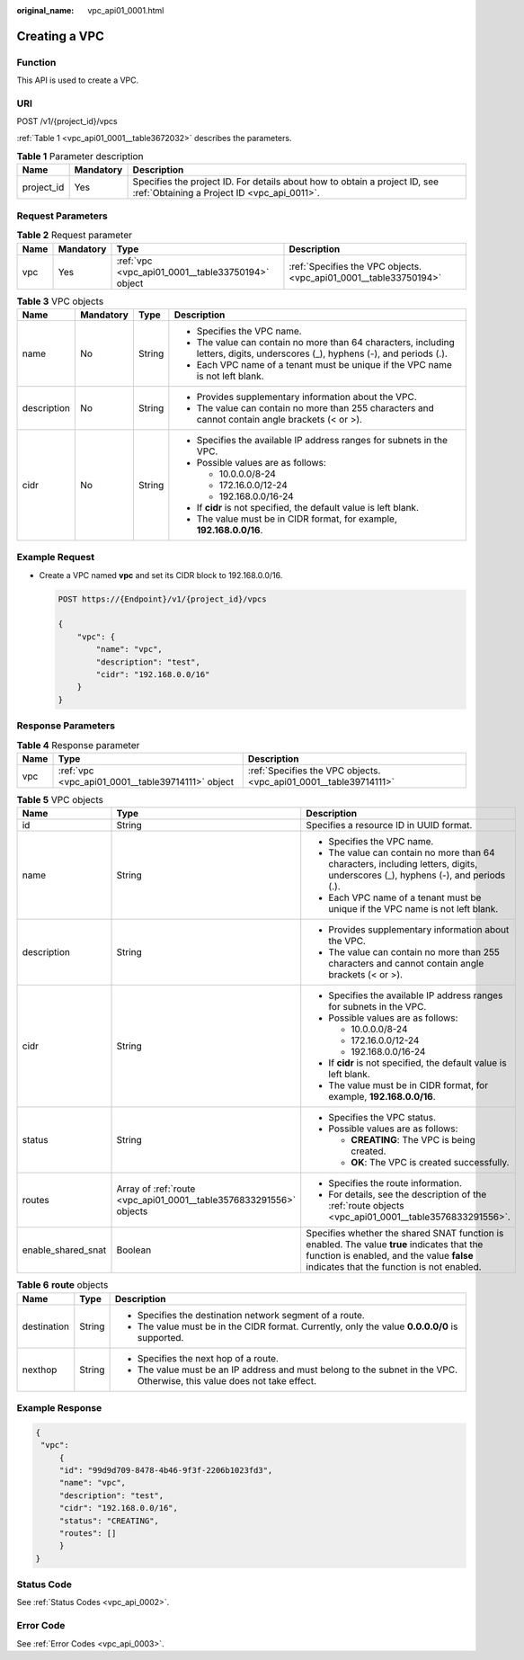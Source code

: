 :original_name: vpc_api01_0001.html

.. _vpc_api01_0001:

Creating a VPC
==============

Function
--------

This API is used to create a VPC.

URI
---

POST /v1/{project_id}/vpcs

:ref:`Table 1 <vpc_api01_0001__table3672032>` describes the parameters.

.. _vpc_api01_0001__table3672032:

.. table:: **Table 1** Parameter description

   +------------+-----------+---------------------------------------------------------------------------------------------------------------------------+
   | Name       | Mandatory | Description                                                                                                               |
   +============+===========+===========================================================================================================================+
   | project_id | Yes       | Specifies the project ID. For details about how to obtain a project ID, see :ref:`Obtaining a Project ID <vpc_api_0011>`. |
   +------------+-----------+---------------------------------------------------------------------------------------------------------------------------+

Request Parameters
------------------

.. table:: **Table 2** Request parameter

   +------+-----------+---------------------------------------------------+-------------------------------------------------------------------+
   | Name | Mandatory | Type                                              | Description                                                       |
   +======+===========+===================================================+===================================================================+
   | vpc  | Yes       | :ref:`vpc <vpc_api01_0001__table33750194>` object | :ref:`Specifies the VPC objects. <vpc_api01_0001__table33750194>` |
   +------+-----------+---------------------------------------------------+-------------------------------------------------------------------+

.. _vpc_api01_0001__table33750194:

.. table:: **Table 3** VPC objects

   +-----------------+-----------------+-----------------+--------------------------------------------------------------------------------------------------------------------------------+
   | Name            | Mandatory       | Type            | Description                                                                                                                    |
   +=================+=================+=================+================================================================================================================================+
   | name            | No              | String          | -  Specifies the VPC name.                                                                                                     |
   |                 |                 |                 | -  The value can contain no more than 64 characters, including letters, digits, underscores (_), hyphens (-), and periods (.). |
   |                 |                 |                 | -  Each VPC name of a tenant must be unique if the VPC name is not left blank.                                                 |
   +-----------------+-----------------+-----------------+--------------------------------------------------------------------------------------------------------------------------------+
   | description     | No              | String          | -  Provides supplementary information about the VPC.                                                                           |
   |                 |                 |                 | -  The value can contain no more than 255 characters and cannot contain angle brackets (< or >).                               |
   +-----------------+-----------------+-----------------+--------------------------------------------------------------------------------------------------------------------------------+
   | cidr            | No              | String          | -  Specifies the available IP address ranges for subnets in the VPC.                                                           |
   |                 |                 |                 | -  Possible values are as follows:                                                                                             |
   |                 |                 |                 |                                                                                                                                |
   |                 |                 |                 |    -  10.0.0.0/8-24                                                                                                            |
   |                 |                 |                 |    -  172.16.0.0/12-24                                                                                                         |
   |                 |                 |                 |    -  192.168.0.0/16-24                                                                                                        |
   |                 |                 |                 |                                                                                                                                |
   |                 |                 |                 | -  If **cidr** is not specified, the default value is left blank.                                                              |
   |                 |                 |                 | -  The value must be in CIDR format, for example, **192.168.0.0/16**.                                                          |
   +-----------------+-----------------+-----------------+--------------------------------------------------------------------------------------------------------------------------------+

Example Request
---------------

-  Create a VPC named **vpc** and set its CIDR block to 192.168.0.0/16.

   .. code-block:: text

      POST https://{Endpoint}/v1/{project_id}/vpcs

      {
          "vpc": {
              "name": "vpc",
              "description": "test",
              "cidr": "192.168.0.0/16"
          }
      }

Response Parameters
-------------------

.. table:: **Table 4** Response parameter

   +------+---------------------------------------------------+-------------------------------------------------------------------+
   | Name | Type                                              | Description                                                       |
   +======+===================================================+===================================================================+
   | vpc  | :ref:`vpc <vpc_api01_0001__table39714111>` object | :ref:`Specifies the VPC objects. <vpc_api01_0001__table39714111>` |
   +------+---------------------------------------------------+-------------------------------------------------------------------+

.. _vpc_api01_0001__table39714111:

.. table:: **Table 5** VPC objects

   +-----------------------+--------------------------------------------------------------------+---------------------------------------------------------------------------------------------------------------------------------------------------------------------------------------+
   | Name                  | Type                                                               | Description                                                                                                                                                                           |
   +=======================+====================================================================+=======================================================================================================================================================================================+
   | id                    | String                                                             | Specifies a resource ID in UUID format.                                                                                                                                               |
   +-----------------------+--------------------------------------------------------------------+---------------------------------------------------------------------------------------------------------------------------------------------------------------------------------------+
   | name                  | String                                                             | -  Specifies the VPC name.                                                                                                                                                            |
   |                       |                                                                    | -  The value can contain no more than 64 characters, including letters, digits, underscores (_), hyphens (-), and periods (.).                                                        |
   |                       |                                                                    | -  Each VPC name of a tenant must be unique if the VPC name is not left blank.                                                                                                        |
   +-----------------------+--------------------------------------------------------------------+---------------------------------------------------------------------------------------------------------------------------------------------------------------------------------------+
   | description           | String                                                             | -  Provides supplementary information about the VPC.                                                                                                                                  |
   |                       |                                                                    | -  The value can contain no more than 255 characters and cannot contain angle brackets (< or >).                                                                                      |
   +-----------------------+--------------------------------------------------------------------+---------------------------------------------------------------------------------------------------------------------------------------------------------------------------------------+
   | cidr                  | String                                                             | -  Specifies the available IP address ranges for subnets in the VPC.                                                                                                                  |
   |                       |                                                                    | -  Possible values are as follows:                                                                                                                                                    |
   |                       |                                                                    |                                                                                                                                                                                       |
   |                       |                                                                    |    -  10.0.0.0/8-24                                                                                                                                                                   |
   |                       |                                                                    |    -  172.16.0.0/12-24                                                                                                                                                                |
   |                       |                                                                    |    -  192.168.0.0/16-24                                                                                                                                                               |
   |                       |                                                                    |                                                                                                                                                                                       |
   |                       |                                                                    | -  If **cidr** is not specified, the default value is left blank.                                                                                                                     |
   |                       |                                                                    | -  The value must be in CIDR format, for example, **192.168.0.0/16**.                                                                                                                 |
   +-----------------------+--------------------------------------------------------------------+---------------------------------------------------------------------------------------------------------------------------------------------------------------------------------------+
   | status                | String                                                             | -  Specifies the VPC status.                                                                                                                                                          |
   |                       |                                                                    | -  Possible values are as follows:                                                                                                                                                    |
   |                       |                                                                    |                                                                                                                                                                                       |
   |                       |                                                                    |    -  **CREATING**: The VPC is being created.                                                                                                                                         |
   |                       |                                                                    |    -  **OK**: The VPC is created successfully.                                                                                                                                        |
   +-----------------------+--------------------------------------------------------------------+---------------------------------------------------------------------------------------------------------------------------------------------------------------------------------------+
   | routes                | Array of :ref:`route <vpc_api01_0001__table3576833291556>` objects | -  Specifies the route information.                                                                                                                                                   |
   |                       |                                                                    | -  For details, see the description of the :ref:`route objects <vpc_api01_0001__table3576833291556>`.                                                                                 |
   +-----------------------+--------------------------------------------------------------------+---------------------------------------------------------------------------------------------------------------------------------------------------------------------------------------+
   | enable_shared_snat    | Boolean                                                            | Specifies whether the shared SNAT function is enabled. The value **true** indicates that the function is enabled, and the value **false** indicates that the function is not enabled. |
   +-----------------------+--------------------------------------------------------------------+---------------------------------------------------------------------------------------------------------------------------------------------------------------------------------------+

.. _vpc_api01_0001__table3576833291556:

.. table:: **Table 6** **route** objects

   +-----------------------+-----------------------+--------------------------------------------------------------------------------------------------------------------------+
   | Name                  | Type                  | Description                                                                                                              |
   +=======================+=======================+==========================================================================================================================+
   | destination           | String                | -  Specifies the destination network segment of a route.                                                                 |
   |                       |                       | -  The value must be in the CIDR format. Currently, only the value **0.0.0.0/0** is supported.                           |
   +-----------------------+-----------------------+--------------------------------------------------------------------------------------------------------------------------+
   | nexthop               | String                | -  Specifies the next hop of a route.                                                                                    |
   |                       |                       | -  The value must be an IP address and must belong to the subnet in the VPC. Otherwise, this value does not take effect. |
   +-----------------------+-----------------------+--------------------------------------------------------------------------------------------------------------------------+

Example Response
----------------

.. code-block::

   {
    "vpc":
        {
        "id": "99d9d709-8478-4b46-9f3f-2206b1023fd3",
        "name": "vpc",
        "description": "test",
        "cidr": "192.168.0.0/16",
        "status": "CREATING",
        "routes": []
        }
   }

Status Code
-----------

See :ref:`Status Codes <vpc_api_0002>`.

Error Code
----------

See :ref:`Error Codes <vpc_api_0003>`.

